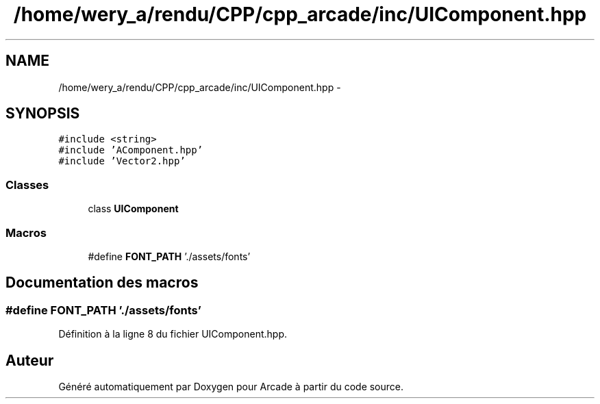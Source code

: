.TH "/home/wery_a/rendu/CPP/cpp_arcade/inc/UIComponent.hpp" 3 "Jeudi 31 Mars 2016" "Version 1" "Arcade" \" -*- nroff -*-
.ad l
.nh
.SH NAME
/home/wery_a/rendu/CPP/cpp_arcade/inc/UIComponent.hpp \- 
.SH SYNOPSIS
.br
.PP
\fC#include <string>\fP
.br
\fC#include 'AComponent\&.hpp'\fP
.br
\fC#include 'Vector2\&.hpp'\fP
.br

.SS "Classes"

.in +1c
.ti -1c
.RI "class \fBUIComponent\fP"
.br
.in -1c
.SS "Macros"

.in +1c
.ti -1c
.RI "#define \fBFONT_PATH\fP   '\&./assets/fonts'"
.br
.in -1c
.SH "Documentation des macros"
.PP 
.SS "#define FONT_PATH   '\&./assets/fonts'"

.PP
Définition à la ligne 8 du fichier UIComponent\&.hpp\&.
.SH "Auteur"
.PP 
Généré automatiquement par Doxygen pour Arcade à partir du code source\&.
